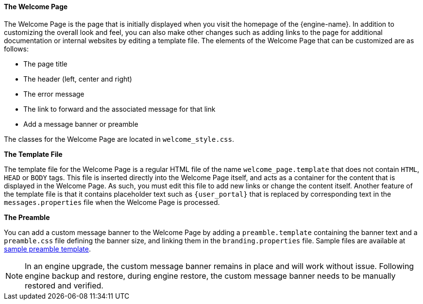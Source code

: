 :_content-type: CONCEPT
[id="The_Welcome_Page"]
==== The Welcome Page

The Welcome Page is the page that is initially displayed when you visit the homepage of the {engine-name}. In addition to customizing the overall look and feel, you can also make other changes such as adding links to the page for additional documentation or internal websites by editing a template file. The elements of the Welcome Page that can be customized are as follows:


* The page title

* The header (left, center and right)

* The error message

* The link to forward and the associated message for that link

* Add a message banner or preamble

The classes for the Welcome Page are located in `welcome_style.css`.

*The Template File*

The template file for the Welcome Page is a regular HTML file of the name `welcome_page.template` that does not contain `HTML`, `HEAD` or `BODY` tags. This file is inserted directly into the Welcome Page itself, and acts as a container for the content that is displayed in the Welcome Page. As such, you must edit this file to add new links or change the content itself. Another feature of the template file is that it contains placeholder text such as `{user_portal}` that is replaced by corresponding text in the `messages.properties` file when the Welcome Page is processed.

*The Preamble*

You can add a custom message banner to the Welcome Page by adding a `preamble.template` containing the banner text and a `preamble.css` file defining the banner size, and linking them in the `branding.properties` file. Sample files are available at link:https://bugzilla.redhat.com/attachment.cgi?id=1783329[sample preamble template].
[NOTE]
====
In an engine upgrade, the custom message banner remains in place and will work without issue.
Following engine backup and restore, during engine restore, the custom message banner needs to be manually restored and verified.
====

